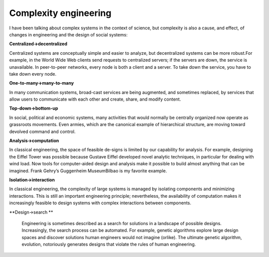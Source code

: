 ..  Copyright (C)  Brad Miller, David Ranum, and Jan Pearce
    This work is licensed under the Creative Commons Attribution-NonCommercial-ShareAlike 4.0 International License. To view a copy of this license, visit http://creativecommons.org/licenses/by-nc-sa/4.0/.


Complexity engineering
----------------------

I  have  been  talking  about  complex  systems  in  the  context  of  science,  but complexity is also a cause, and effect, of changes in engineering and the design of social systems:

**Centralized→decentralized**

Centralized systems are conceptually simple and  easier  to  analyze,  but  decentralized  systems  can  be  more  robust.For example, in the World Wide Web clients send requests to centralized servers;  if the servers are down,  the service is unavailable.  In peer-to-peer networks, every node is both a client and a server.  To take down the service, you have to take down every node.

**One-to-many→many-to-many**

In many communication systems, broad-cast services are being augmented, and sometimes replaced, by services that allow users to communicate with each other and create, share, and modify content.

**Top-down→bottom-up**

In social,  political and economic systems,  many activities  that  would  normally  be  centrally  organized  now  operate  as grassroots movements.  Even armies, which are the canonical example of hierarchical structure, are moving toward devolved command and control.


**Analysis→computation**

In classical engineering, the space of feasible de-signs is limited by our capability for analysis.  For example,  designing the Eiffel Tower was possible because Gustave Eiffel developed novel analytic techniques,  in  particular  for dealing with wind  load.  Now  tools for computer-aided design and analysis make it possible to build almost anything  that  can  be  imagined.   Frank  Gehry’s  Guggenheim  MuseumBilbao is my favorite example.


**Isolation→interaction**

In  classical  engineering,  the  complexity  of  large systems  is  managed  by  isolating  components  and  minimizing  interactions.  This is still an important engineering principle; nevertheless, the availability of computation makes it increasingly feasible to design systems with complex interactions between components.


**Design→search **

 Engineering is sometimes described as a search for solutions in a landscape of possible designs.  Increasingly, the search process can be automated.  For example, genetic algorithms explore large design spaces  and  discover  solutions  human  engineers  would  not  imagine  (orlike).  The ultimate genetic algorithm, evolution, notoriously generates designs that violate the rules of human engineering.
